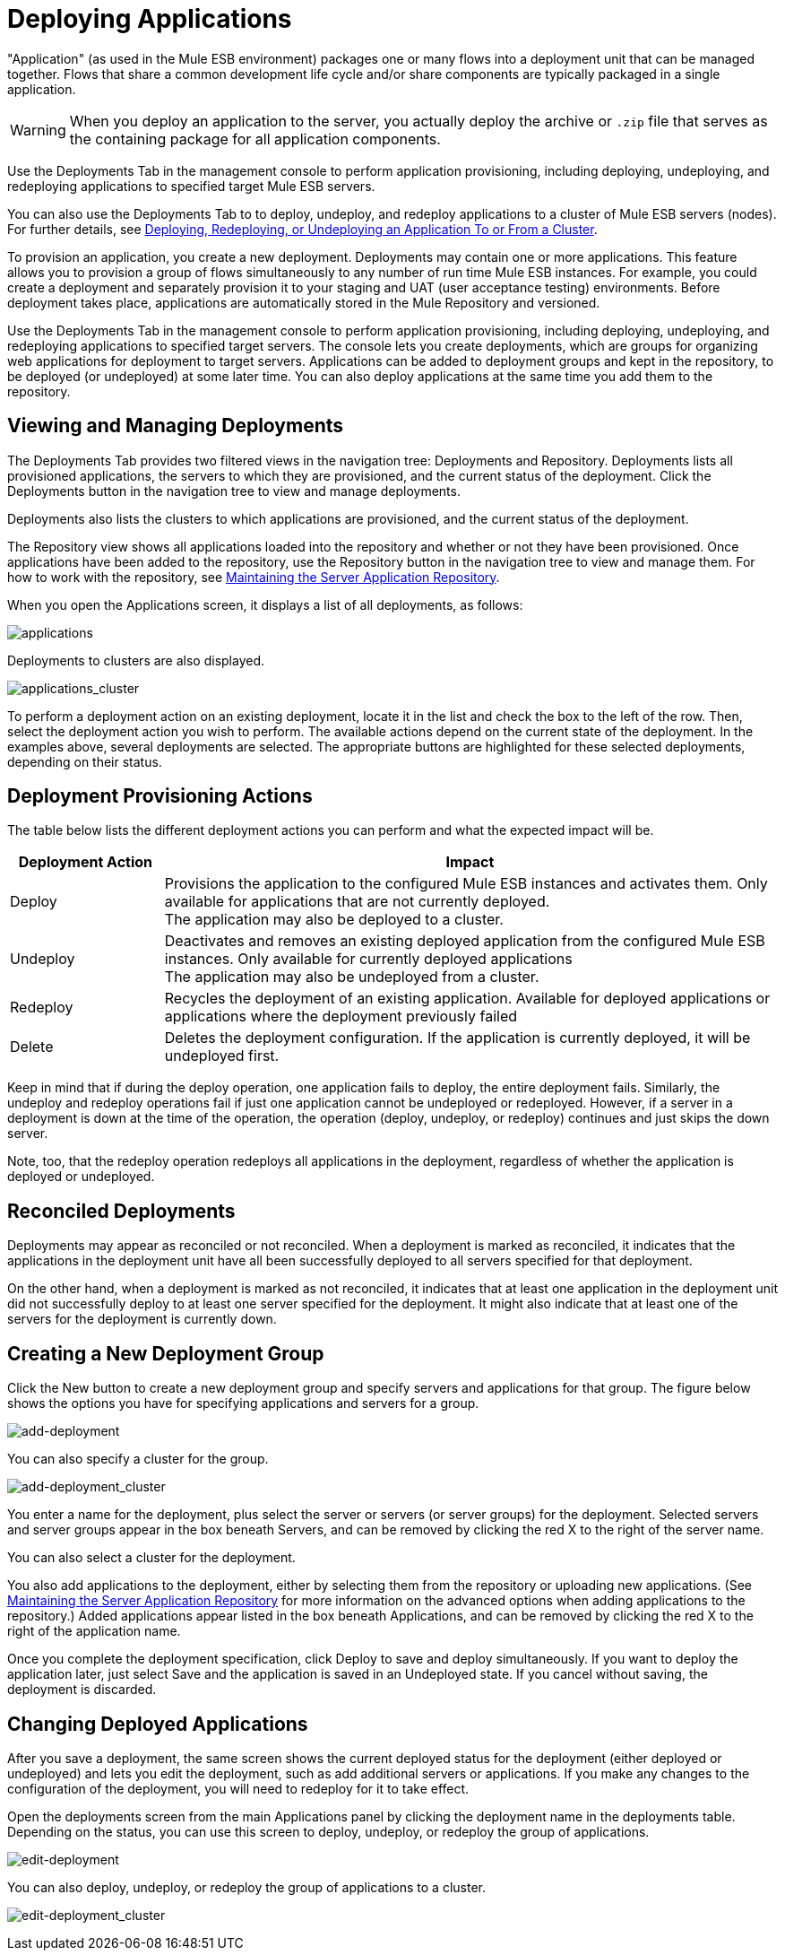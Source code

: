 = Deploying Applications

"Application" (as used in the Mule ESB environment) packages one or many flows into a deployment unit that can be managed together. Flows that share a common development life cycle and/or share components are typically packaged in a single application.

[WARNING]
When you deploy an application to the server, you actually deploy the archive or `.zip` file that serves as the containing package for all application components.

Use the Deployments Tab in the management console to perform application provisioning, including deploying, undeploying, and redeploying applications to specified target Mule ESB servers.

You can also use the Deployments Tab to to deploy, undeploy, and redeploy applications to a cluster of Mule ESB servers (nodes). For further details, see link:/mule-management-console/v/3.8/deploying-redeploying-or-undeploying-an-application-to-or-from-a-cluster[Deploying, Redeploying, or Undeploying an Application To or From a Cluster].

To provision an application, you create a new deployment. Deployments may contain one or more applications. This feature allows you to provision a group of flows simultaneously to any number of run time Mule ESB instances. For example, you could create a deployment and separately provision it to your staging and UAT (user acceptance testing) environments. Before deployment takes place, applications are automatically stored in the Mule Repository and versioned.

Use the Deployments Tab in the management console to perform application provisioning, including deploying, undeploying, and redeploying applications to specified target servers. The console lets you create deployments, which are groups for organizing web applications for deployment to target servers. Applications can be added to deployment groups and kept in the repository, to be deployed (or undeployed) at some later time. You can also deploy applications at the same time you add them to the repository.

== Viewing and Managing Deployments

The Deployments Tab provides two filtered views in the navigation tree: Deployments and Repository. Deployments lists all provisioned applications, the servers to which they are provisioned, and the current status of the deployment. Click the Deployments button in the navigation tree to view and manage deployments.

Deployments also lists the clusters to which applications are provisioned, and the current status of the deployment.

The Repository view shows all applications loaded into the repository and whether or not they have been provisioned. Once applications have been added to the repository, use the Repository button in the navigation tree to view and manage them. For how to work with the repository, see link:/mule-management-console/v/3.8/maintaining-the-server-application-repository[Maintaining the Server Application Repository].

When you open the Applications screen, it displays a list of all deployments, as follows:

image:applications.png[applications]

Deployments to clusters are also displayed.

image:applications_cluster.png[applications_cluster]

To perform a deployment action on an existing deployment, locate it in the list and check the box to the left of the row. Then, select the deployment action you wish to perform. The available actions depend on the current state of the deployment. In the examples above, several deployments are selected. The appropriate buttons are highlighted for these selected deployments, depending on their status.

== Deployment Provisioning Actions

The table below lists the different deployment actions you can perform and what the expected impact will be.

[%header,cols="20,80"]
|===
|Deployment Action |Impact
|Deploy |Provisions the application to the configured Mule ESB instances and activates them. Only available for applications that are not currently deployed. +
 The application may also be deployed to a cluster.
|Undeploy |Deactivates and removes an existing deployed application from the configured Mule ESB instances. Only available for currently deployed applications +
 The application may also be undeployed from a cluster.
|Redeploy |Recycles the deployment of an existing application. Available for deployed applications or applications where the deployment previously failed
|Delete |Deletes the deployment configuration. If the application is currently deployed, it will be undeployed first.
|===

Keep in mind that if during the deploy operation, one application fails to deploy, the entire deployment fails. Similarly, the undeploy and redeploy operations fail if just one application cannot be undeployed or redeployed. However, if a server in a deployment is down at the time of the operation, the operation (deploy, undeploy, or redeploy) continues and just skips the down server.

Note, too, that the redeploy operation redeploys all applications in the deployment, regardless of whether the application is deployed or undeployed.

== Reconciled Deployments

Deployments may appear as reconciled or not reconciled. When a deployment is marked as reconciled, it indicates that the applications in the deployment unit have all been successfully deployed to all servers specified for that deployment.

On the other hand, when a deployment is marked as not reconciled, it indicates that at least one application in the deployment unit did not successfully deploy to at least one server specified for the deployment. It might also indicate that at least one of the servers for the deployment is currently down.

== Creating a New Deployment Group

Click the New button to create a new deployment group and specify servers and applications for that group. The figure below shows the options you have for specifying applications and servers for a group.

image:add-deployment.png[add-deployment]

You can also specify a cluster for the group.

image:add-deployment_cluster.png[add-deployment_cluster]

You enter a name for the deployment, plus select the server or servers (or server groups) for the deployment. Selected servers and server groups appear in the box beneath Servers, and can be removed by clicking the red X to the right of the server name.

You can also select a cluster for the deployment.

You also add applications to the deployment, either by selecting them from the repository or uploading new applications. (See link:/mule-management-console/v/3.8/maintaining-the-server-application-repository[Maintaining the Server Application Repository] for more information on the advanced options when adding applications to the repository.) Added applications appear listed in the box beneath Applications, and can be removed by clicking the red X to the right of the application name.

Once you complete the deployment specification, click Deploy to save and deploy simultaneously. If you want to deploy the application later, just select Save and the application is saved in an Undeployed state. If you cancel without saving, the deployment is discarded.

== Changing Deployed Applications

After you save a deployment, the same screen shows the current deployed status for the deployment (either deployed or undeployed) and lets you edit the deployment, such as add additional servers or applications. If you make any changes to the configuration of the deployment, you will need to redeploy for it to take effect.

Open the deployments screen from the main Applications panel by clicking the deployment name in the deployments table. Depending on the status, you can use this screen to deploy, undeploy, or redeploy the group of applications.

image:edit-deployment.png[edit-deployment]

You can also deploy, undeploy, or redeploy the group of applications to a cluster.

image:edit-deployment_cluster.png[edit-deployment_cluster]
